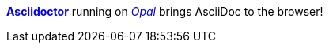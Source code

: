 http://asciidoctor.org[*Asciidoctor*]
running on http://opalrb.org[_Opal_]
brings AsciiDoc to the browser!
